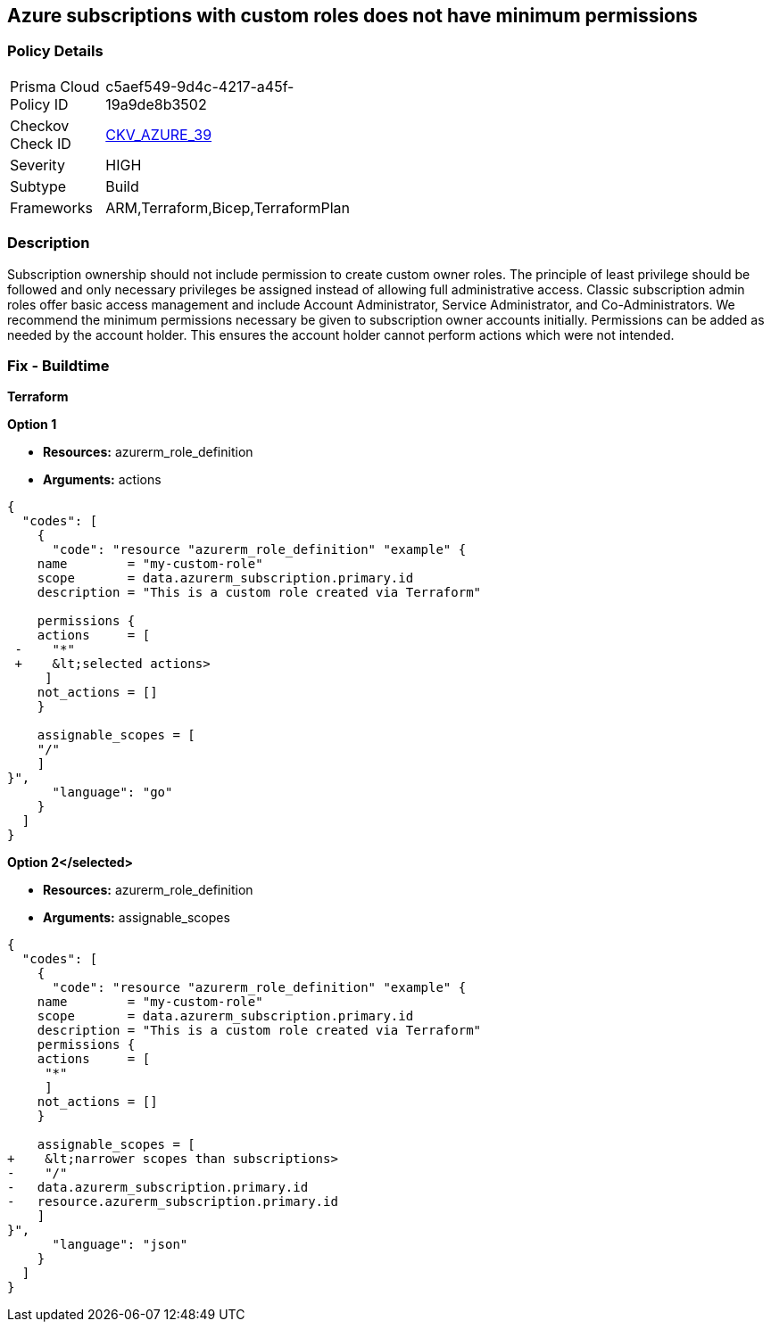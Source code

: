 == Azure subscriptions with custom roles does not have minimum permissions


=== Policy Details 

[width=45%]
[cols="1,1"]
|=== 
|Prisma Cloud Policy ID 
| c5aef549-9d4c-4217-a45f-19a9de8b3502

|Checkov Check ID 
| https://github.com/bridgecrewio/checkov/tree/master/checkov/arm/checks/resource/CustomRoleDefinitionSubscriptionOwner.py[CKV_AZURE_39]

|Severity
|HIGH

|Subtype
|Build
// ,Run

|Frameworks
|ARM,Terraform,Bicep,TerraformPlan

|=== 

////
Bridgecrew
Prisma Cloud
*Azure subscriptions with custom roles does not have minimum permissions* 



=== Policy Details 

[width=45%]
[cols="1,1"]

|=== 
|Prisma Cloud Policy ID 
| c5aef549-9d4c-4217-a45f-19a9de8b3502

|Checkov Check ID 
| https://github.com/bridgecrewio/checkov/tree/master/checkov/arm/checks/resource/CustomRoleDefinitionSubscriptionOwner.py[CKV_AZURE_39]

|Severity
|HIGH

|Subtype
|Build

|Frameworks
|ARM,Terraform,Bicep,TerraformPlan

|=== 

////

=== Description 


Subscription ownership should not include permission to create custom owner roles.
The principle of least privilege should be followed and only necessary privileges be assigned instead of allowing full administrative access.
Classic subscription admin roles offer basic access management and include Account Administrator, Service Administrator, and Co-Administrators.
We recommend the minimum permissions necessary be given to subscription owner accounts initially.
Permissions can be added as needed by the account holder.
This ensures the account holder cannot perform actions which were not intended.
////
=== Fix - Runtime


* CLI Command* 


To provide a list of the role identified, use the following command: `az role definition list`
Check for entries with * assignableScope* of * /* or a * subscription*, and an action of * * * **.
To verify the usage and impact of removing the role identified, use the following command: `az role definition delete --name "rolename"`
////
=== Fix - Buildtime


*Terraform* 




*Option 1* 


* *Resources:* azurerm_role_definition
* *Arguments:* actions


[source,go]
----
{
  "codes": [
    {
      "code": "resource "azurerm_role_definition" "example" {
    name        = "my-custom-role"
    scope       = data.azurerm_subscription.primary.id
    description = "This is a custom role created via Terraform"

    permissions {
    actions     = [
 -    "*"
 +    &lt;selected actions>
     ]
    not_actions = []
    }

    assignable_scopes = [
    "/"
    ]
}",
      "language": "go"
    }
  ]
}
----


*Option 2+++&lt;/selected>+++* 


* *Resources:* azurerm_role_definition
* *Arguments:* assignable_scopes


[source,json]
----
{
  "codes": [
    {
      "code": "resource "azurerm_role_definition" "example" {
    name        = "my-custom-role"
    scope       = data.azurerm_subscription.primary.id
    description = "This is a custom role created via Terraform"
    permissions {
    actions     = [
     "*"
     ]
    not_actions = []
    }

    assignable_scopes = [
+    &lt;narrower scopes than subscriptions>
-    "/"
-   data.azurerm_subscription.primary.id
-   resource.azurerm_subscription.primary.id
    ]
}",
      "language": "json"
    }
  ]
}
----
